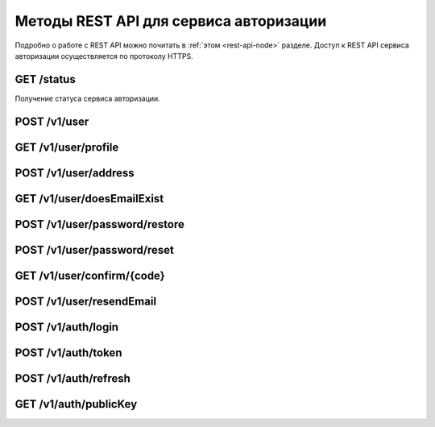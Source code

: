 
.. _rest-api-auth-methods:

Методы REST API для сервиса авторизации
=============================================

Подробно о работе с REST API можно почитать в :ref:`этом <rest-api-node>` разделе. Доступ к REST API сервиса авторизации осуществляется по протоколу HTTPS.

GET ​/status
~~~~~~~~~~~~~~

Получение статуса сервиса авторизации.

POST ​/v1​/user
~~~~~~~~~~~~~~~




GET ​/v1​/user​/profile
~~~~~~~~~~~~~~~~~~~~~~~~~




POST ​/v1​/user​/address
~~~~~~~~~~~~~~~~~~~~~~~~~




GET ​/v1​/user​/doesEmailExist
~~~~~~~~~~~~~~~~~~~~~~~~~~~~~~~~



POST ​/v1​/user​/password​/restore
~~~~~~~~~~~~~~~~~~~~~~~~~~~~~~~~~~~~



POST ​/v1​/user​/password​/reset
~~~~~~~~~~~~~~~~~~~~~~~~~~~~~~~



GET ​/v1​/user​/confirm​/{code}
~~~~~~~~~~~~~~~~~~~~~~~~~~~~~~~~~




POST ​/v1​/user​/resendEmail
~~~~~~~~~~~~~~~~~~~~~~~~~~~~~~~~



POST ​/v1​/auth​/login
~~~~~~~~~~~~~~~~~~~~~~~~



POST ​/v1​/auth​/token
~~~~~~~~~~~~~~~~~~~~~~~



POST ​/v1​/auth​/refresh
~~~~~~~~~~~~~~~~~~~~~~~~~~~~


GET​ /v1​/auth​/publicKey
~~~~~~~~~~~~~~~~~~~~~~~~~~~~








